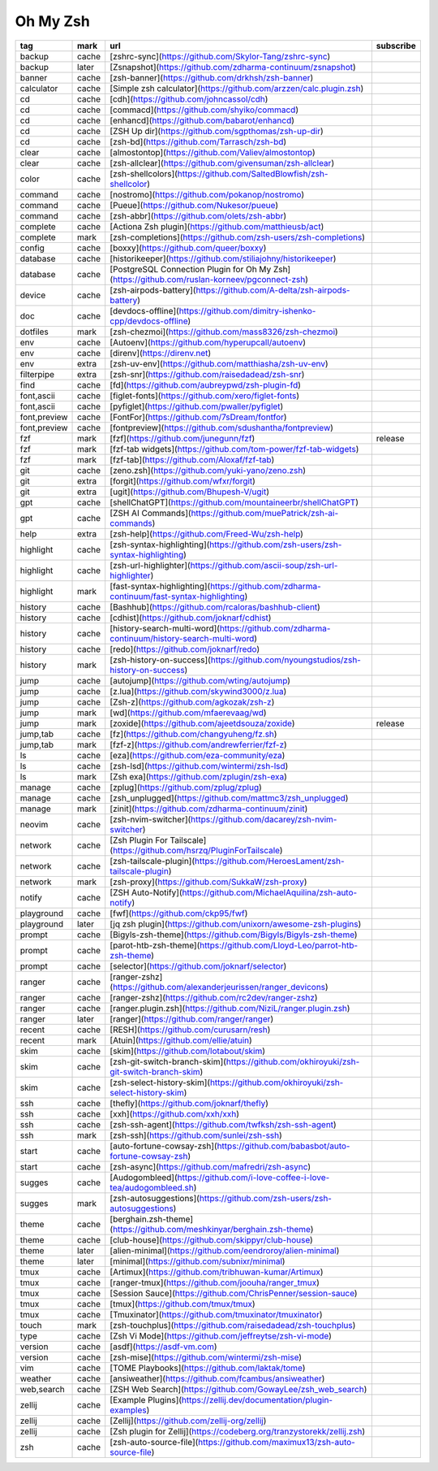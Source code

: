 Oh My Zsh
~~~~~~~~~~

.. csv-table::
    :header: tag, mark, url, subscribe
    :class: sphinx-datatable

    "backup","cache","[zshrc-sync](https://github.com/Skylor-Tang/zshrc-sync)",""
    "backup","later","[Zsnapshot](https://github.com/zdharma-continuum/zsnapshot)",""
    "banner","cache","[zsh-banner](https://github.com/drkhsh/zsh-banner)",""
    "calculator","cache","[Simple zsh calculator](https://github.com/arzzen/calc.plugin.zsh)",""
    "cd","cache","[cdh](https://github.com/johncassol/cdh)",""
    "cd","cache","[commacd](https://github.com/shyiko/commacd)",""
    "cd","cache","[enhancd](https://github.com/babarot/enhancd)",""
    "cd","cache","[ZSH Up dir](https://github.com/sgpthomas/zsh-up-dir)",""
    "cd","cache","[zsh-bd](https://github.com/Tarrasch/zsh-bd)",""
    "clear","cache","[almostontop](https://github.com/Valiev/almostontop)",""
    "clear","cache","[zsh-allclear](https://github.com/givensuman/zsh-allclear)",""
    "color","cache","[zsh-shellcolors](https://github.com/SaltedBlowfish/zsh-shellcolor)",""
    "command","cache","[nostromo](https://github.com/pokanop/nostromo)",""
    "command","cache","[Pueue](https://github.com/Nukesor/pueue)",""
    "command","cache","[zsh-abbr](https://github.com/olets/zsh-abbr)",""
    "complete","cache","[Actiona Zsh plugin](https://github.com/matthieusb/act)",""
    "complete","mark","[zsh-completions](https://github.com/zsh-users/zsh-completions)",""
    "config","cache","[boxxy](https://github.com/queer/boxxy)",""
    "database","cache","[historikeeper](https://github.com/stiliajohny/historikeeper)",""
    "database","cache","[PostgreSQL Connection Plugin for Oh My Zsh](https://github.com/ruslan-korneev/pgconnect-zsh)",""
    "device","cache","[zsh-airpods-battery](https://github.com/A-delta/zsh-airpods-battery)",""
    "doc","cache","[devdocs-offline](https://github.com/dimitry-ishenko-cpp/devdocs-offline)",""
    "dotfiles","mark","[zsh-chezmoi](https://github.com/mass8326/zsh-chezmoi)",""
    "env","cache","[Autoenv](https://github.com/hyperupcall/autoenv)",""
    "env","cache","[direnv](https://direnv.net)",""
    "env","extra","[zsh-uv-env](https://github.com/matthiasha/zsh-uv-env)",""
    "filterpipe","extra","[zsh-snr](https://github.com/raisedadead/zsh-snr)",""
    "find","cache","[fd](https://github.com/aubreypwd/zsh-plugin-fd)",""
    "font,ascii","cache","[figlet-fonts](https://github.com/xero/figlet-fonts)",""
    "font,ascii","cache","[pyfiglet](https://github.com/pwaller/pyfiglet)",""
    "font,preview","cache","[FontFor](https://github.com/7sDream/fontfor)",""
    "font,preview","cache","[fontpreview](https://github.com/sdushantha/fontpreview)",""
    "fzf","mark","[fzf](https://github.com/junegunn/fzf)","release"
    "fzf","mark","[fzf-tab widgets](https://github.com/tom-power/fzf-tab-widgets)",""
    "fzf","mark","[fzf-tab](https://github.com/Aloxaf/fzf-tab)",""
    "git","cache","[zeno.zsh](https://github.com/yuki-yano/zeno.zsh)",""
    "git","extra","[forgit](https://github.com/wfxr/forgit)",""
    "git","extra","[ugit](https://github.com/Bhupesh-V/ugit)",""
    "gpt","cache","[shellChatGPT](https://github.com/mountaineerbr/shellChatGPT)",""
    "gpt","cache","[ZSH AI Commands](https://github.com/muePatrick/zsh-ai-commands)",""
    "help","extra","[zsh-help](https://github.com/Freed-Wu/zsh-help)",""
    "highlight","cache","[zsh-syntax-highlighting](https://github.com/zsh-users/zsh-syntax-highlighting)",""
    "highlight","cache","[zsh-url-highlighter](https://github.com/ascii-soup/zsh-url-highlighter)",""
    "highlight","mark","[fast-syntax-highlighting](https://github.com/zdharma-continuum/fast-syntax-highlighting)",""
    "history","cache","[Bashhub](https://github.com/rcaloras/bashhub-client)",""
    "history","cache","[cdhist](https://github.com/joknarf/cdhist)",""
    "history","cache","[history-search-multi-word](https://github.com/zdharma-continuum/history-search-multi-word)",""
    "history","cache","[redo](https://github.com/joknarf/redo)",""
    "history","mark","[zsh-history-on-success](https://github.com/nyoungstudios/zsh-history-on-success)",""
    "jump","cache","[autojump](https://github.com/wting/autojump)",""
    "jump","cache","[z.lua](https://github.com/skywind3000/z.lua)",""
    "jump","cache","[Zsh-z](https://github.com/agkozak/zsh-z)",""
    "jump","mark","[wd](https://github.com/mfaerevaag/wd)",""
    "jump","mark","[zoxide](https://github.com/ajeetdsouza/zoxide)","release"
    "jump,tab","cache","[fz](https://github.com/changyuheng/fz.sh)",""
    "jump,tab","mark","[fzf-z](https://github.com/andrewferrier/fzf-z)",""
    "ls","cache","[eza](https://github.com/eza-community/eza)",""
    "ls","cache","[zsh-lsd](https://github.com/wintermi/zsh-lsd)",""
    "ls","mark","[Zsh exa](https://github.com/zplugin/zsh-exa)",""
    "manage","cache","[zplug](https://github.com/zplug/zplug)",""
    "manage","cache","[zsh_unplugged](https://github.com/mattmc3/zsh_unplugged)",""
    "manage","mark","[zinit](https://github.com/zdharma-continuum/zinit)",""
    "neovim","cache","[zsh-nvim-switcher](https://github.com/dacarey/zsh-nvim-switcher)",""
    "network","cache","[Zsh Plugin For Tailscale](https://github.com/hsrzq/PluginForTailscale)",""
    "network","cache","[zsh-tailscale-plugin](https://github.com/HeroesLament/zsh-tailscale-plugin)",""
    "network","mark","[zsh-proxy](https://github.com/SukkaW/zsh-proxy)",""
    "notify","cache","[ZSH Auto-Notify](https://github.com/MichaelAquilina/zsh-auto-notify)",""
    "playground","cache","[fwf](https://github.com/ckp95/fwf)",""
    "playground","later","[jq zsh plugin](https://github.com/unixorn/awesome-zsh-plugins)",""
    "prompt","cache","[Bigyls-zsh-theme](https://github.com/Bigyls/Bigyls-zsh-theme)",""
    "prompt","cache","[parot-htb-zsh-theme](https://github.com/Lloyd-Leo/parrot-htb-zsh-theme)",""
    "prompt","cache","[selector](https://github.com/joknarf/selector)",""
    "ranger","cache","[ranger-zshz](https://github.com/alexanderjeurissen/ranger_devicons)",""
    "ranger","cache","[ranger-zshz](https://github.com/rc2dev/ranger-zshz)",""
    "ranger","cache","[ranger.plugin.zsh](https://github.com/NiziL/ranger.plugin.zsh)",""
    "ranger","later","[ranger](https://github.com/ranger/ranger)",""
    "recent","cache","[RESH](https://github.com/curusarn/resh)",""
    "recent","mark","[Atuin](https://github.com/ellie/atuin)",""
    "skim","cache","[skim](https://github.com/lotabout/skim)",""
    "skim","cache","[zsh-git-switch-branch-skim](https://github.com/okhiroyuki/zsh-git-switch-branch-skim)",""
    "skim","cache","[zsh-select-history-skim](https://github.com/okhiroyuki/zsh-select-history-skim)",""
    "ssh","cache","[thefly](https://github.com/joknarf/thefly)",""
    "ssh","cache","[xxh](https://github.com/xxh/xxh)",""
    "ssh","cache","[zsh-ssh-agent](https://github.com/twfksh/zsh-ssh-agent)",""
    "ssh","mark","[zsh-ssh](https://github.com/sunlei/zsh-ssh)",""
    "start","cache","[auto-fortune-cowsay-zsh](https://github.com/babasbot/auto-fortune-cowsay-zsh)",""
    "start","cache","[zsh-async](https://github.com/mafredri/zsh-async)",""
    "sugges","cache","[Audogombleed](https://github.com/i-love-coffee-i-love-tea/audogombleed.sh)",""
    "sugges","mark","[zsh-autosuggestions](https://github.com/zsh-users/zsh-autosuggestions)",""
    "theme","cache","[berghain.zsh-theme](https://github.com/meshkinyar/berghain.zsh-theme)",""
    "theme","cache","[club-house](https://github.com/skippyr/club-house)",""
    "theme","later","[alien-minimal](https://github.com/eendroroy/alien-minimal)",""
    "theme","later","[minimal](https://github.com/subnixr/minimal)",""
    "tmux","cache","[Artimux](https://github.com/tribhuwan-kumar/Artimux)",""
    "tmux","cache","[ranger-tmux](https://github.com/joouha/ranger_tmux)",""
    "tmux","cache","[Session Sauce](https://github.com/ChrisPenner/session-sauce)",""
    "tmux","cache","[tmux](https://github.com/tmux/tmux)",""
    "tmux","cache","[Tmuxinator](https://github.com/tmuxinator/tmuxinator)",""
    "touch","mark","[zsh-touchplus](https://github.com/raisedadead/zsh-touchplus)",""
    "type","cache","[Zsh Vi Mode](https://github.com/jeffreytse/zsh-vi-mode)",""
    "version","cache","[asdf](https://asdf-vm.com)",""
    "version","cache","[zsh-mise](https://github.com/wintermi/zsh-mise)",""
    "vim","cache","[TOME Playbooks](https://github.com/laktak/tome)",""
    "weather","cache","[ansiweather](https://github.com/fcambus/ansiweather)",""
    "web,search","cache","[ZSH Web Search](https://github.com/GowayLee/zsh_web_search)",""
    "zellij","cache","[Example Plugins](https://zellij.dev/documentation/plugin-examples)",""
    "zellij","cache","[Zellij](https://github.com/zellij-org/zellij)",""
    "zellij","cache","[Zsh plugin for Zellij](https://codeberg.org/tranzystorekk/zellij.zsh)",""
    "zsh","cache","[zsh-auto-source-file](https://github.com/maximux13/zsh-auto-source-file)",""